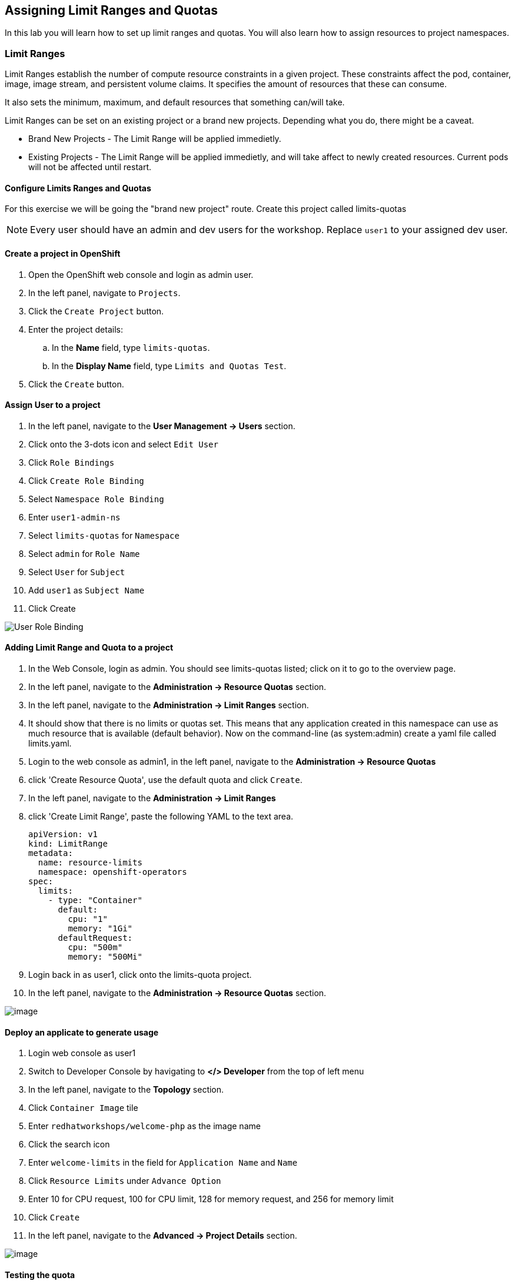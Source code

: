 [[assign-limit-ranges-and-quotas]]
== Assigning Limit Ranges and Quotas

In this lab you will learn how to set up limit ranges and quotas. You will also learn how to assign resources to project namespaces.

=== Limit Ranges

Limit Ranges establish the number of compute resource constraints in a given project. These constraints affect the pod, container, image, image stream, and persistent volume claims. It specifies the amount of resources that these can consume.

It also sets the minimum, maximum, and default resources that something can/will take.

Limit Ranges can be set on an existing project or a brand new projects. Depending what you do, there might be a caveat.

 - Brand New Projects - The Limit Range will be applied immedietly.
 - Existing Projects - The Limit Range will be applied immedietly, and will take affect to newly created resources. Current pods will not be affected until restart.

==== Configure Limits Ranges and Quotas

For this exercise we will be going the "brand new project" route. Create this project called limits-quotas

[NOTE]
====
Every user should have an admin and dev users for the workshop.
Replace `user1` to your assigned dev user.
====

==== Create a project in OpenShift

. Open the OpenShift web console and login as admin user.
. In the left panel, navigate to `Projects`.
. Click the `Create Project` button.
. Enter the project details:
.. In the *Name* field, type `limits-quotas`.
.. In the *Display Name* field, type `Limits and Quotas Test`.
. Click the `Create` button.

==== Assign User to a project

. In the left panel, navigate to the *User Management → Users* section.
. Click onto the 3-dots icon and select `Edit User`
. Click `Role Bindings`
. Click `Create Role Binding`
. Select `Namespace Role Binding`
. Enter `user1-admin-ns`
. Select `limits-quotas` for `Namespace`
. Select `admin` for `Role Name`
. Select `User` for `Subject`
. Add `user1` as `Subject Name`
. Click Create

image::role-binding.png[User Role Binding]

==== Adding Limit Range and Quota to a project

. In the Web Console, login as admin. You should see limits-quotas listed; click on it to go to the overview page.
. In the left panel, navigate to the *Administration → Resource Quotas* section.
. In the left panel, navigate to the *Administration → Limit Ranges* section.
. It should show that there is no limits or quotas set. This means that any application created in this namespace can use as much resource that is available (default behavior). Now on the command-line (as system:admin) create a yaml file called limits.yaml.
. Login to the web console as admin1, in the left panel, navigate to the *Administration → Resource Quotas*
. click 'Create Resource Quota', use the default quota and click `Create`.
. In the left panel, navigate to the *Administration → Limit Ranges*
. click 'Create Limit Range', paste the following YAML to the text area.
+
[source, yaml]
----
apiVersion: v1
kind: LimitRange
metadata:
  name: resource-limits
  namespace: openshift-operators
spec:
  limits:
    - type: "Container"
      default:
        cpu: "1"
        memory: "1Gi"
      defaultRequest:
        cpu: "500m"
        memory: "500Mi"
----

. Login back in as user1, click onto the limits-quota project.

. In the left panel, navigate to the *Administration → Resource Quotas* section.

image::resource-quotas.png[image]

==== Deploy an applicate to generate usage

. Login web console as user1
. Switch to Developer Console by havigating to *</> Developer* from the top of left menu
. In the left panel, navigate to the *Topology* section.
. Click `Container Image` tile
. Enter `redhatworkshops/welcome-php` as the image name
. Click the search icon
. Enter `welcome-limits` in the field for `Application Name` and `Name`
. Click `Resource Limits` under `Advance Option`
. Enter 10 for CPU request, 100 for CPU limit, 128 for memory request, and 256 for memory limit
. Click `Create`
. In the left panel, navigate to the *Advanced → Project Details* section.

image::project-details.png[image]

==== Testing the quota

. Continue to stay on the Developer Console
. In the left panel, navigate to the *Topology* section.
. Click in the middle of the circle and click onto deployment name `welcome-limits`
. Use the arrow up to increase pod number to 5
. you will notice the deployment only spin up 4 pods instead of 5 image:deployment-quota.png[image]

. In the left panel, navigate to the *Advanced → Events* section.

image::quotaexceed-event.png[image]

==== Conclusion
In this lab you learned how to assign limits and quotas. You also learned how to assign these to a specific project and saw how it affected the creation of applications.

Setting up limits and quotas can be a complex subject. Please consult the official documents for further information about quota and limit range.
